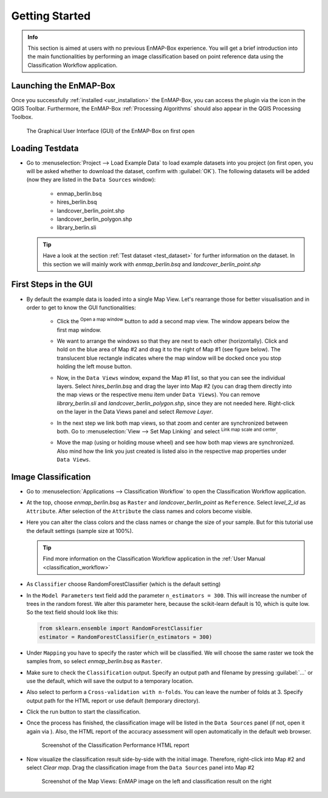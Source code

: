 ###############
Getting Started
###############

.. admonition:: Info

    This section is aimed at users with no previous EnMAP-Box experience. You will get a brief introduction into the
    main functionalities by performing an image classification based on point reference data using the Classification Workflow
    application.


Launching the EnMAP-Box
#######################

Once you successfully :ref:`installed <usr_installation>` the EnMAP-Box, you can access the plugin via the |enmapicon| icon
in the QGIS Toolbar. Furthermore, the EnMAP-Box :ref:`Processing Algorithms` should also appear in the QGIS Processing Toolbox.

.. figure:: ../img/ebx_firstopen.png

    The Graphical User Interface (GUI) of the EnMAP-Box on first open

.. |enmapicon| image:: ../../../enmapbox/gui/ui/icons/enmapbox.svg
    :width: 30px


Loading Testdata
################

* Go to :menuselection:`Project --> Load Example Data` to load example datasets into you project (on first open, you will be asked whether
  to download the dataset, confirm with :guilabel:`OK`). The following datasets
  will be added (now they are listed in the ``Data Sources`` window):
    * enmap_berlin.bsq
    * hires_berlin.bsq
    * landcover_berlin_point.shp
    * landcover_berlin_polygon.shp
    * library_berlin.sli

  .. tip::

    Have a look at the section :ref:`Test dataset <test_dataset>` for further information on the dataset. In this section we will
    mainly work with *enmap_berlin.bsq* and *landcover_berlin_point.shp*


First Steps in the GUI
######################

* By default the example data is loaded into a single Map View. Let's rearrange those for better visualisation and in order
  to get to know the GUI functionalities:

    * Click the |openmapwindow| :superscript:`Open a map window` button to add a second map view. The window appears
      below the first map window.

    * We want to arrange the windows so that they are next to each other (horizontally). Click and hold on the blue area
      of Map #2 and drag it to the right of Map #1 (see figure below). The translucent blue rectangle indicates where the
      map window will be docked once you stop holding the left mouse button.

      .. image:: ../img/mapviewshift.png

    * Now, in the ``Data Views`` window, expand the Map #1 list, so that you can see the individual layers. Select
      *hires_berlin.bsq* and drag the layer into Map #2 (you can drag them directly into the map views or the respective menu item under ``Data Views``).
      You can remove *library_berlin.sli* and *landcover_berlin_polygon.shp*, since they are not needed here. Right-click on the layer
      in the Data Views panel and select *Remove Layer*.

    * In the next step we link both map views, so that zoom and center are synchronized between both. Go to :menuselection:`View --> Set Map Linking` and
      select |linkscalecenter| :superscript:`Link map scale and center`.

    * Move the map (using |pan| or holding mouse wheel) and see how both map views are synchronized. Also mind how the link
      you just created is listed also in the respective map properties under ``Data Views``.


Image Classification
####################

* Go to :menuselection:`Applications --> Classification Workflow` to open the Classification Workflow application.
* At the top, choose *enmap_berlin.bsq* as ``Raster`` and *landcover_berlin_point* as ``Reference``. Select *level_2_id* as ``Attribute``.
  After selection of the ``Attribute`` the class names and colors become visible.

  .. image:: ../img/classwf1.png

* Here you can alter the class colors and the class names or change the size of your sample. But for this tutorial use
  the default settings (sample size at 100%).

  .. tip::

     Find more information on the Classification Workflow application in the :ref:`User Manual <classification_workflow>`

* As ``Classifier`` choose RandomForestClassifier (which is the default setting)
* In the ``Model Parameters`` text field add the parameter ``n_estimators = 300``. This will increase the number of trees
  in the random forest. We alter this parameter here, because the scikit-learn default is 10, which is quite low.
  So the text field should look like this:

  .. code-block:: python

      from sklearn.ensemble import RandomForestClassifier
      estimator = RandomForestClassifier(n_estimators = 300)

* Under ``Mapping`` you have to specify the raster which will be classified. We will choose the same raster we took the samples from,
  so select *enmap_berlin.bsq* as ``Raster``.
* Make sure to check |cb1| the ``Classification`` output. Specify an output path and filename by pressing :guilabel:`...` or
  use the default, which will save the output to a temporary location.
* Also select |cb1| to perform a ``Cross-validation with n-folds``. You can leave the number of folds at 3. Specify
  output path for the HTML report or use default (temporary directory).

  .. image:: ../img/classwf2.png

* Click the run button |action| to start the classification.
* Once the process has finished, the classification image will be listed in the ``Data Sources`` panel (if not, open it again via |add_datasource|).
  Also, the HTML report of the accuracy assessment will open automatically in the default web browser.

  .. figure:: ../img/screenshot_aareport.png

     Screenshot of the Classification Performance HTML report
* Now visualize the classification result side-by-side with the initial image. Therefore, right-click into Map #2 and
  select *Clear map*. Drag the classification image from the ``Data Sources`` panel into Map #2

  .. figure:: ../img/screenshot_class_result.png

     Screenshot of the Map Views: EnMAP image on the left and classification result on the right


.. |openmapwindow| image:: ../../../enmapbox/gui/ui/icons/viewlist_mapdock.svg
    :width: 30px
.. |linkbasic| image:: ../../../enmapbox/gui/ui/icons/link_basic.svg
    :width: 30px
.. |linkscalecenter| image:: ../../../enmapbox/gui/ui/icons/link_mapscale_center.svg
    :width: 30px
.. |pan| image:: ../../../enmapbox/gui/ui/icons/mActionPan.svg
    :width: 30px
.. |openspeclib| image:: ../../../enmapbox/gui/ui/icons/viewlist_spectrumdock.svg
    :width: 30px
.. |selectpixelprofile| image:: ../../../enmapbox/gui/ui/icons/pickrasterspectrum.svg
    :width: 30px
.. |profile2speclib| image:: ../../../enmapbox/gui/ui/icons/profile2speclib.svg
    :width: 30px
.. |action| image:: ../img/action.svg
   :width: 40px
.. |cb1| image:: ../img/cb1.png
.. |add_datasource| image:: ../../../enmapbox/gui/ui/icons/add_datasource.svg
   :width: 30px
